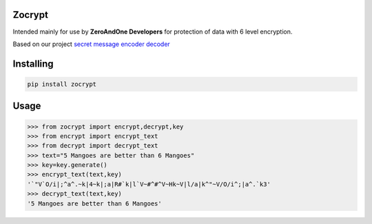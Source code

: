 Zocrypt
===============
Intended mainly for use by **ZeroAndOne Developers** for protection of data with 6 level encryption.

Based on our project `secret message encoder decoder <https://Secret-Message-Encoder-Decoder.itszeroandone.repl.co>`_


Installing
============

.. code-block:: bash

    pip install zocrypt
Usage
=====

.. code-block:: bash

    >>> from zocrypt import encrypt,decrypt,key
    >>> from encrypt import encrypt_text
    >>> from decrypt import decrypt_text
    >>> text="5 Mangoes are better than 6 Mangoes"
    >>> key=key.generate()
    >>> encrypt_text(text,key)
    '`"V`O/i|;^a^.~k|4~k|;a|R#`k|l`V~#^#^V~Hk~V|l/a|k^"~V/O/i^;|a^.`k3'
    >>> decrypt_text(text,key)
    '5 Mangoes are better than 6 Mangoes'
